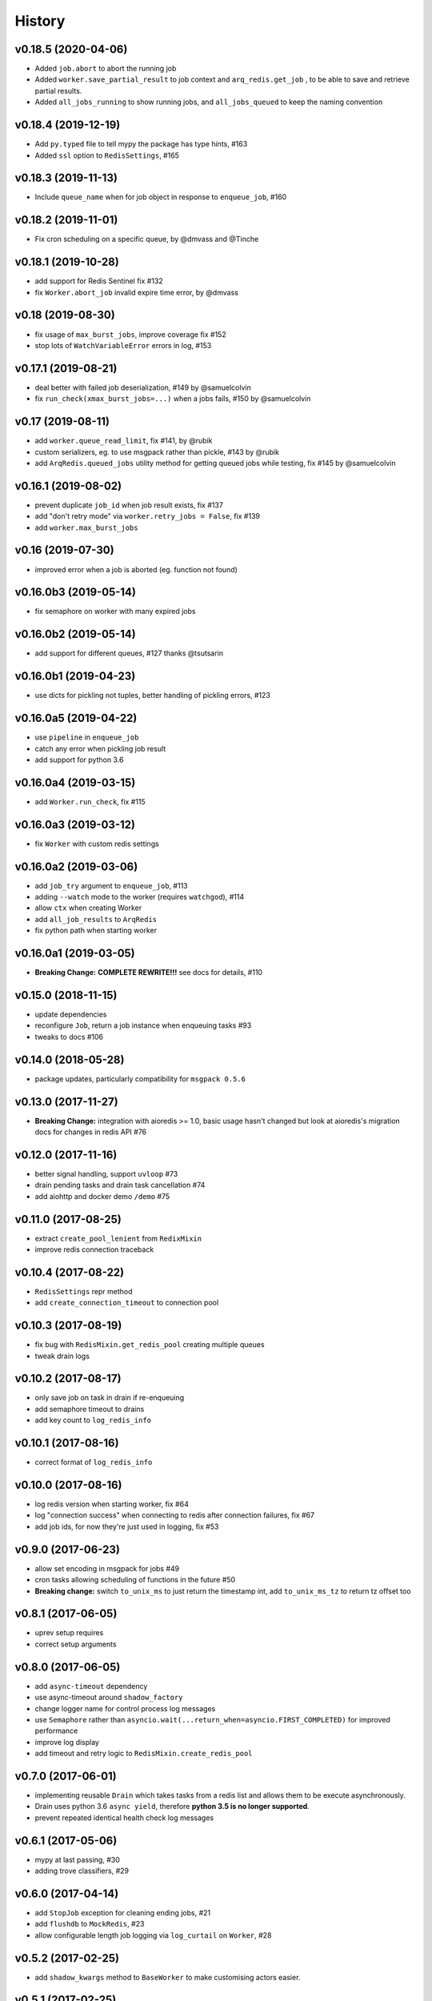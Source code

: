 .. :changelog:

History
-------

v0.18.5 (2020-04-06)
....................
* Added ``job.abort`` to abort the running job
* Added ``worker.save_partial_result`` to job context and ``arq_redis.get_job`` , to be able to save and retrieve partial results.
* Added ``all_jobs_running`` to show running jobs, and ``all_jobs_queued`` to keep the naming convention

v0.18.4 (2019-12-19)
....................
* Add ``py.typed`` file to tell mypy the package has type hints, #163
* Added ``ssl`` option to ``RedisSettings``, #165

v0.18.3 (2019-11-13)
....................
* Include ``queue_name`` when for job object in response to ``enqueue_job``, #160

v0.18.2 (2019-11-01)
....................
* Fix cron scheduling on a specific queue, by @dmvass and @Tinche

v0.18.1 (2019-10-28)
....................
* add support for Redis Sentinel fix #132
* fix ``Worker.abort_job`` invalid expire time error, by @dmvass

v0.18 (2019-08-30)
..................
* fix usage of ``max_burst_jobs``, improve coverage fix #152
* stop lots of ``WatchVariableError`` errors in log, #153

v0.17.1 (2019-08-21)
....................
* deal better with failed job deserialization, #149 by @samuelcolvin
* fix ``run_check(xmax_burst_jobs=...)`` when a jobs fails, #150 by @samuelcolvin

v0.17 (2019-08-11)
..................
* add ``worker.queue_read_limit``, fix #141, by @rubik
* custom serializers, eg. to use msgpack rather than pickle, #143 by @rubik
* add ``ArqRedis.queued_jobs`` utility method for getting queued jobs while testing, fix #145 by @samuelcolvin

v0.16.1 (2019-08-02)
....................
* prevent duplicate ``job_id`` when job result exists, fix #137
* add "don't retry mode" via ``worker.retry_jobs = False``, fix #139
* add ``worker.max_burst_jobs``

v0.16 (2019-07-30)
..................
* improved error when a job is aborted (eg. function not found)

v0.16.0b3 (2019-05-14)
......................
* fix semaphore on worker with many expired jobs

v0.16.0b2 (2019-05-14)
......................
* add support for different queues, #127 thanks @tsutsarin

v0.16.0b1 (2019-04-23)
......................
* use dicts for pickling not tuples, better handling of pickling errors, #123

v0.16.0a5 (2019-04-22)
......................
* use ``pipeline`` in ``enqueue_job``
* catch any error when pickling job result
* add support for python 3.6

v0.16.0a4 (2019-03-15)
......................
* add ``Worker.run_check``, fix #115

v0.16.0a3 (2019-03-12)
......................
* fix ``Worker`` with custom redis settings

v0.16.0a2 (2019-03-06)
......................
* add ``job_try`` argument to ``enqueue_job``, #113
* adding ``--watch`` mode to the worker (requires ``watchgod``), #114
* allow ``ctx`` when creating Worker
* add ``all_job_results`` to ``ArqRedis``
* fix python path when starting worker

v0.16.0a1 (2019-03-05)
......................
* **Breaking Change:** **COMPLETE REWRITE!!!** see docs for details, #110

v0.15.0 (2018-11-15)
....................
* update dependencies
* reconfigure ``Job``, return a job instance when enqueuing tasks #93
* tweaks to docs #106

v0.14.0 (2018-05-28)
....................
* package updates, particularly compatibility for ``msgpack 0.5.6``

v0.13.0 (2017-11-27)
....................
* **Breaking Change:** integration with aioredis >= 1.0, basic usage hasn't changed but
  look at aioredis's migration docs for changes in redis API #76

v0.12.0 (2017-11-16)
....................
* better signal handling, support ``uvloop`` #73
* drain pending tasks and drain task cancellation #74
* add aiohttp and docker demo ``/demo`` #75

v0.11.0 (2017-08-25)
....................
* extract ``create_pool_lenient`` from ``RedixMixin``
* improve redis connection traceback

v0.10.4 (2017-08-22)
....................
* ``RedisSettings`` repr method
* add ``create_connection_timeout`` to connection pool

v0.10.3 (2017-08-19)
....................
* fix bug with ``RedisMixin.get_redis_pool`` creating multiple queues
* tweak drain logs

v0.10.2 (2017-08-17)
....................
* only save job on task in drain if re-enqueuing
* add semaphore timeout to drains
* add key count to ``log_redis_info``

v0.10.1 (2017-08-16)
....................
* correct format of ``log_redis_info``

v0.10.0 (2017-08-16)
....................
* log redis version when starting worker, fix #64
* log "connection success" when connecting to redis after connection failures, fix #67
* add job ids, for now they're just used in logging, fix #53

v0.9.0 (2017-06-23)
...................
* allow set encoding in msgpack for jobs #49
* cron tasks allowing scheduling of functions in the future #50
* **Breaking change:** switch ``to_unix_ms`` to just return the timestamp int, add ``to_unix_ms_tz`` to
  return tz offset too

v0.8.1 (2017-06-05)
...................
* uprev setup requires
* correct setup arguments

v0.8.0 (2017-06-05)
...................
* add ``async-timeout`` dependency
* use async-timeout around ``shadow_factory``
* change logger name for control process log messages
* use ``Semaphore`` rather than ``asyncio.wait(...return_when=asyncio.FIRST_COMPLETED)`` for improved performance
* improve log display
* add timeout and retry logic to ``RedisMixin.create_redis_pool``

v0.7.0 (2017-06-01)
...................
* implementing reusable ``Drain`` which takes tasks from a redis list and allows them to be execute asynchronously.
* Drain uses python 3.6 ``async yield``, therefore **python 3.5 is no longer supported**.
* prevent repeated identical health check log messages

v0.6.1 (2017-05-06)
...................
* mypy at last passing, #30
* adding trove classifiers, #29

v0.6.0 (2017-04-14)
...................
* add ``StopJob`` exception for cleaning ending jobs, #21
* add ``flushdb`` to ``MockRedis``, #23
* allow configurable length job logging via ``log_curtail`` on ``Worker``, #28

v0.5.2 (2017-02-25)
...................
* add ``shadow_kwargs`` method to ``BaseWorker`` to make customising actors easier.

v0.5.1 (2017-02-25)
...................
* reimplement worker reuse as it turned out to be useful in tests.

v0.5.0 (2017-02-20)
...................
* use ``gather`` rather than ``wait`` for startup and shutdown so exceptions propagate.
* add ``--check`` option to confirm arq worker is running.

v0.4.1 (2017-02-11)
...................
* fix issue with ``Concurrent`` class binding with multiple actor instances.

v0.4.0 (2017-02-10)
...................
* improving naming of log handlers and formatters
* upgrade numerous packages, nothing significant
* add ``startup`` and ``shutdown`` methods to actors
* switch ``@concurrent`` to return a ``Concurrent`` instance so the direct method is accessible via ``<func>.direct``

v0.3.2 (2017-01-24)
...................
* improved solution for preventing new jobs starting when the worker is about to stop
* switch ``SIGRTMIN`` > ``SIGUSR1`` to work with mac

v0.3.1 (2017-01-20)
...................
* fix main process signal handling so the worker shuts down when just the main process receives a signal
* re-enqueue un-started jobs popped from the queue if the worker is about to exit

v0.3.0 (2017-01-19)
...................
* rename settings class to ``RedisSettings`` and simplify significantly

v0.2.0 (2016-12-09)
...................
* add ``concurrency_enabled`` argument to aid in testing
* fix conflict with unitest.mock

v0.1.0 (2016-12-06)
...................
* prevent logs disabling other logs

v0.0.6 (2016-08-14)
...................
* first proper release
